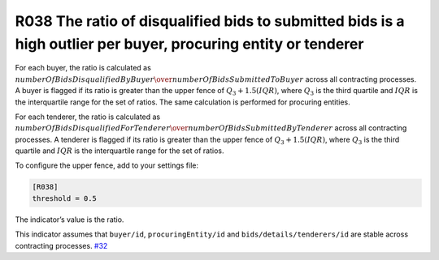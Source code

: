 R038 The ratio of disqualified bids to submitted bids is a high outlier per buyer, procuring entity or tenderer
---------------------------------------------------------------------------------------------------------------

For each buyer, the ratio is calculated as :math:`numberOfBidsDisqualifiedByBuyer \over numberOfBidsSubmittedToBuyer` across all contracting processes. A buyer is flagged if its ratio is greater than the upper fence of :math:`Q_3 + 1.5(IQR)`, where :math:`Q_3` is the third quartile and :math:`IQR` is the interquartile range for the set of ratios. The same calculation is performed for procuring entities.

For each tenderer, the ratio is calculated as :math:`numberOfBidsDisqualifiedForTenderer \over numberOfBidsSubmittedByTenderer` across all contracting processes. A tenderer is flagged if its ratio is greater than the upper fence of :math:`Q_3 + 1.5(IQR)`, where :math:`Q_3` is the third quartile and :math:`IQR` is the interquartile range for the set of ratios.

To configure the upper fence, add to your settings file:

.. code:: ini

   [R038]
   threshold = 0.5

The indicator’s value is the ratio.

This indicator assumes that ``buyer/id``, ``procuringEntity/id`` and ``bids/details/tenderers/id`` are stable across contracting processes. `#32 <https://github.com/open-contracting/cardinal-rs/issues/32>`__
